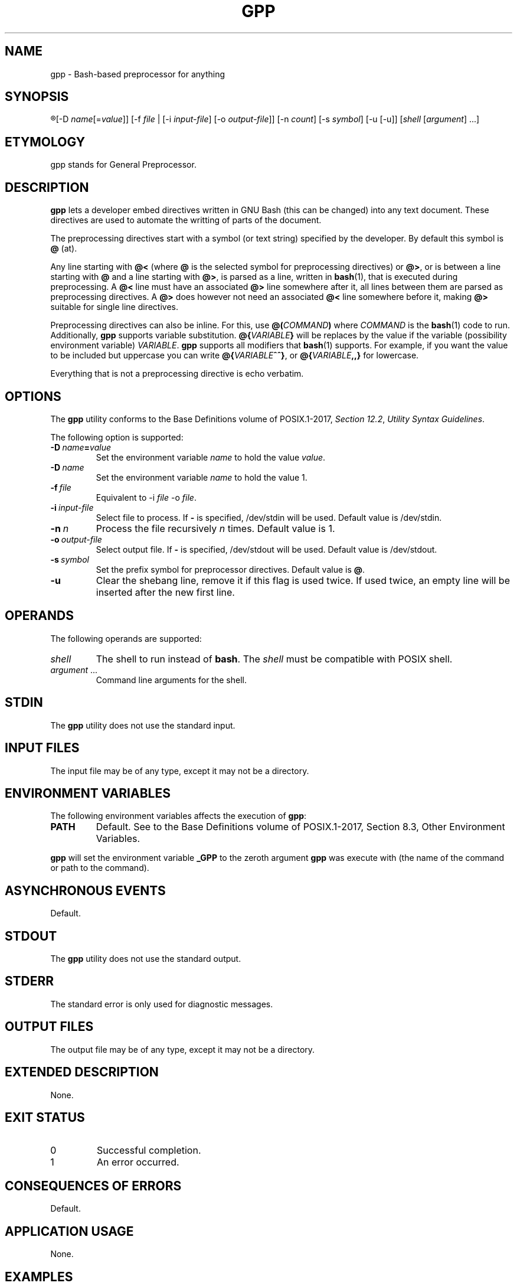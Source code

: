 .TH GPP 1 gpp
.SH NAME
gpp - Bash-based preprocessor for anything

.SH SYNOPSIS
.R gpp
[-D
.IR name [= value ]]
[-f
.I file
| [-i
.IR input-file ]
[-o
.IR output-file ]]
[-n
.IR count ]
[-s
.IR symbol ]
[-u [-u]]
.RI [ shell
.RI [ argument ]\ ...]

.SH ETYMOLOGY
gpp stands for General Preprocessor.

.SH DESCRIPTION
.B gpp
lets a developer embed directives written in GNU Bash
(this can be changed) into any text document. These
directives are used to automate the writting of parts
of the document.
.PP
The preprocessing directives start with a symbol (or
text string) specified by the developer. By default
this symbol is
.B @
(at).
.PP
Any line starting with 
.B @<
(where
.B @
is the selected symbol for preprocessing directives) or
.BR @> ,
or is between a line starting with
.B @
and a line starting with
.BR @> ,
is parsed as a line, written in
.BR bash (1),
that is executed during preprocessing. A
.B @<
line must have an associated
.B @>
line somewhere after it, all lines between them are
parsed as preprocessing directives. A
.B @>
does however not need an associated
.B @<
line somewhere before it, making
.B @>
suitable for single line directives.
.PP
Preprocessing directives can also be inline. For this, use
.BI @( COMMAND )
where
.I COMMAND
is the
.BR bash (1)
code to run. Additionally,
.B gpp
supports variable substitution.
.BI @{ VARIABLE }
will be replaces by the value if the variable
(possibility environment variable)
.IR VARIABLE .
.B gpp
supports all modifiers that
.BR bash (1)
supports. For example, if you want the value to be
included but uppercase you can write
.BR @{ \fIVARIABLE\fP ^^} ,
or
.BI @{ VARIABLE ,,}
for lowercase.
.PP
Everything that is not a preprocessing directive is
echo verbatim.

.SH OPTIONS
The
.B gpp
utility conforms to the Base Definitions volume of POSIX.1-2017,
.IR "Section 12.2" ,
.IR "Utility Syntax Guidelines" .
.PP
The following option is supported:
.TP
.BR \-D\  \fIname\fP\fB=\fP\fIvalue\fP
Set the environment variable \fIname\fP to hold
the value \fIvalue\fP.
.TP
.BR \-D\  \fIname\fP
Set the environment variable \fIname\fP to hold
the value 1.
.TP
.BI \-f\  file
Equivalent to \-i
.I file
\-o
.IR file .
.TP
.BI \-i\  input-file
Select file to process. If
.B -
is specified, /dev/stdin will be used.
Default value is /dev/stdin.
.TP
.BI \-n\  n
Process the file recursively
.I n
times. Default value is 1.
.TP
.BI \-o\  output-file
Select output file. If
.B -
is specified, /dev/stdout will be used.
Default value is /dev/stdout.
.TP
.BI \-s\  symbol
Set the prefix symbol for preprocessor directives.
Default value is
.BR @ .
.TP
.B \-u
Clear the shebang line, remove it if this flag
is used twice. If used twice, an empty line
will be inserted after the new first line.

.SH OPERANDS
The following operands are supported:
.TP
.I shell
The shell to run instead of
.BR bash .
The
.I shell
must be compatible with POSIX shell.
.TP
.IR argument \ ...
Command line arguments for the shell.

.SH STDIN
The
.B gpp
utility does not use the standard input.

.SH INPUT FILES
The input file may be of any type, except it may not be a directory.

.SH ENVIRONMENT VARIABLES
The following environment variables affects the execution of
.BR gpp :
.TP
.B PATH
Default. See to the Base Definitions volume of POSIX.1-2017, Section 8.3, Other Environment Variables.
.PP
.B gpp
will set the environment variable
.B _GPP
to the zeroth argument
.B gpp
was execute with (the name of the command or path to the command).

.SH ASYNCHRONOUS EVENTS
Default.

.SH STDOUT
The
.B gpp
utility does not use the standard output.

.SH STDERR
The standard error is only used for diagnostic messages.

.SH OUTPUT FILES
The output file may be of any type, except it may not be a directory.

.SH EXTENDED DESCRIPTION
None.

.SH EXIT STATUS
.TP
0
Successful completion.
.TP
1
An error occurred.

.SH CONSEQUENCES OF ERRORS
Default.

.SH APPLICATION USAGE
None.

.SH EXAMPLES
.SS Conditional hello world
This example only includes the
.RB \(dq "Hello world" \(dq
line if the environment variable
.B HELLO
is defined and is not empty.
.PP
.nf
@>if [ -z "$HELLO" ]; the
Hello world
@>fi
.fi

.SS Mutliline preprocessor directive
This example creates the function
.BR uppercase ()
that convert lower case ASCII leters to uper case.
.PP
.nf
@<uppercase () {
	lower=qwertyuiopasdfghjklzxcvbnm
	upper=QWERTYUIOPASDFGHJKLZXCVBNM
	sed y/$lower/$upper/ <<<"$*"
@>}
.fi

.SS Inline directives
This example uses the
.BR uppercase ()
function above to convert the user's username
to upper case. If the user's username is
.BR john ,
the code will expand to
.B You are logged in as JOHN.
.PP
.nf
You are logged in as @(uppercase $USER).
.fi

.SS Variable expansions
In this example, if the user's username
.BR john ,
the code will expand to
.B You are logged in as john.
.PP
.nf
You are logged in as @{USER}.
.fi

.SS Variable expansion with substitution
This example uses a substitution mechanism in Bash to
convert the first letter in a variable to upper case.
In this example, if the user's username
.BR john ,
the code will expand to
.B You are logged in as John.
.PP
.nf
You are logged in as @{USER^}.
.fi

.SS Include paths
This example lets the user define a colon-separated
list of paths, in the
.B INCLUDEPATH
environment variable, in which to look for files to
either include directly into the source that is being
preprocessed, using the
.BR include_verbatim ()
function, directly into the preprocessor, using the
.BR include ()
function, or into the source that is being processed
but after preprocessing it with
.BR gpp ,
using the
.BR include_verbatim ()
and piping it into
.BR gpp .
.PP
.nf
locate () (
	IFS=:
	for d in $INCLUDEPATH; do
		if [ -f \(dq$d/$1\(dq ]; then
			printf \(aq%s\en\(aq \(dq$d/$1\(dq
			exit 0
		fi
	done
	printf \(aqCannot locate %s\en\(aq \(dq$1\(dq >&2
	exit 1
)

includex () {
	local method
	local file
	set -e
	method=\(dq$1\(dq
	file=\(dq$2\(dq
	test -n \(dq$method\(dq
	test -n \(dq$file\(dq
	shift 2
	$method -- \(dq$(locate \(dq$file\(dq)\(dq \(dq$@\(dq
}

include () {
	locatex . \(dq$@\(dq
}

include_verbatim () {
	locatex cat \(dq$@\(dq
}
.fi

.SH RATIONALE
Programmers need more automation when we write software
and documentation. An unrestricted preprocessor lets
you automate just about anything. Of course, it can be
used for anything, must just writing software and
documentation. Preprocessing can be used for more than
automation, it can also be used to increase the flexibility
of the work.
.PP
C is one of the few languages that includes a preprocessor,
some times it is not enough; and all languages need
preprocessors.

.SH NOTES
None.

.SH BUS
None.

.SH FUTURE DIRECTIONS
None.

.SH SEE ALSO
.BR bash (1),
.BR jpp (1),
.BR cpp (1),
.BR env (1)
